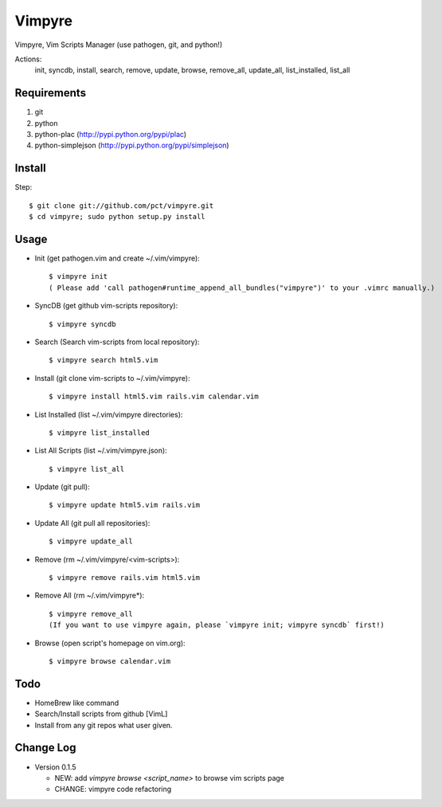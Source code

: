 Vimpyre
=======

Vimpyre, Vim Scripts Manager (use pathogen, git, and python!)

Actions:
    init, syncdb, install, search, remove, update, browse, remove_all, update_all, list_installed, list_all

Requirements
------------

1. git
2. python
3. python-plac (http://pypi.python.org/pypi/plac)
4. python-simplejson (http://pypi.python.org/pypi/simplejson)

Install
-------
Step::

    $ git clone git://github.com/pct/vimpyre.git
    $ cd vimpyre; sudo python setup.py install

Usage
-----
- Init (get pathogen.vim and create ~/.vim/vimpyre)::

    $ vimpyre init
    ( Please add 'call pathogen#runtime_append_all_bundles("vimpyre")' to your .vimrc manually.)

- SyncDB (get github vim-scripts repository)::

    $ vimpyre syncdb

- Search (Search vim-scripts from local repository)::

    $ vimpyre search html5.vim

- Install (git clone vim-scripts to ~/.vim/vimpyre)::

    $ vimpyre install html5.vim rails.vim calendar.vim

- List Installed (list ~/.vim/vimpyre directories)::

    $ vimpyre list_installed

- List All Scripts (list ~/.vim/vimpyre.json)::

    $ vimpyre list_all

- Update (git pull)::

    $ vimpyre update html5.vim rails.vim

- Update All (git pull all repositories)::

    $ vimpyre update_all

- Remove (rm ~/.vim/vimpyre/<vim-scripts>)::

    $ vimpyre remove rails.vim html5.vim

- Remove All (rm ~/.vim/vimpyre*)::

    $ vimpyre remove_all
    (If you want to use vimpyre again, please `vimpyre init; vimpyre syncdb` first!)

- Browse (open script's homepage on vim.org)::

    $ vimpyre browse calendar.vim

Todo
----

- HomeBrew like command

- Search/Install scripts from github [VimL]

- Install from any git repos what user given.

Change Log
-----------

- Version 0.1.5

  * NEW: add `vimpyre browse <script_name>` to browse vim scripts page
  * CHANGE: vimpyre code refactoring


